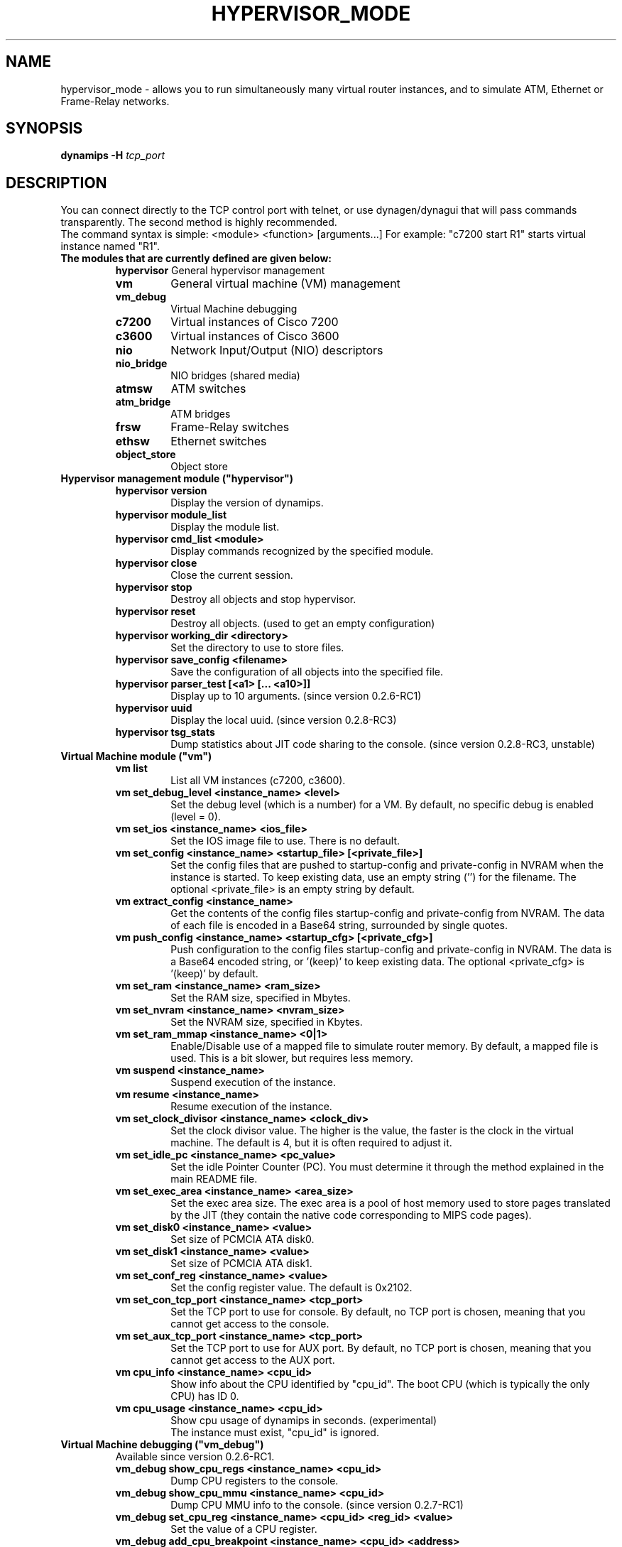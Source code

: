 .TH HYPERVISOR_MODE 7 "Sep 27, 2013"
.SH NAME
hypervisor_mode \- allows you to run simultaneously
many virtual router instances, and to simulate ATM, Ethernet
or Frame\(hyRelay networks.
.SH SYNOPSIS
.B dynamips \-H
\fItcp_port\fP

.SH DESCRIPTION
You can connect directly to the TCP control port with telnet, or use
dynagen/dynagui that will pass commands transparently. The second method
is highly recommended.
.br
The command syntax is simple: <module> <function> [arguments...]
For example: "c7200 start R1" starts virtual instance named "R1".
.br
.TP
.B The modules that are currently defined are given below:
.br
.RS
.B hypervisor
General hypervisor management
.TP
.B vm        
General virtual machine (VM) management
.TP
.B vm_debug
Virtual Machine debugging
.TP
.B c7200     
Virtual instances of Cisco 7200
.TP
.B c3600     
Virtual instances of Cisco 3600
.TP
.B nio       
Network Input/Output (NIO) descriptors
.TP
.B nio_bridge
NIO bridges (shared media)
.TP
.B atmsw     
ATM switches
.TP
.B atm_bridge
ATM bridges
.TP
.B frsw      
Frame\(hyRelay switches
.TP
.B ethsw     
Ethernet switches
.TP
.B object_store
Object store
.RE
.TP
.B Hypervisor management module ("hypervisor")
.RS
.TP
.B hypervisor version
Display the version of dynamips.
.TP
.B hypervisor module_list
Display the module list.
.TP
.B hypervisor cmd_list <module>
Display commands recognized by the specified module.
.TP
.B hypervisor close
Close the current session.
.TP
.B hypervisor stop
Destroy all objects and stop hypervisor.
.TP
.B hypervisor reset
Destroy all objects. (used to get an empty configuration)
.TP
.B hypervisor working_dir <directory>
Set the directory to use to store files.
.TP
.B hypervisor save_config <filename>
Save the configuration of all objects into the specified file.
.TP
.B hypervisor parser_test [<a1> [... <a10>]]
Display up to 10 arguments. (since version 0.2.6\-RC1)
.TP
.B hypervisor uuid
Display the local uuid. (since version 0.2.8\-RC3)
.TP
.B hypervisor tsg_stats
Dump statistics about JIT code sharing to the console.
(since version 0.2.8\-RC3, unstable)
.RE
.TP
.B Virtual Machine module ("vm")
.RS
.TP
.B vm list
List all VM instances (c7200, c3600).
.TP
.B vm set_debug_level <instance_name> <level>
Set the debug level (which is a number) for a VM. By default, no specific debug
is enabled (level = 0).
.TP
.B vm set_ios <instance_name> <ios_file>
Set the IOS image file to use. There is no default.
.TP
.B vm set_config <instance_name> <startup_file> [<private_file>]
Set the config files that are pushed to startup\-config and 
private\-config in NVRAM when the instance is started.
To keep existing data, use an empty string ('') for the filename.
The optional <private_file> is an empty string by default.
.TP
.B vm extract_config <instance_name>
Get the contents of the config files startup\-config and private\-config from 
NVRAM. The data of each file is encoded in a Base64 string, surrounded by 
single quotes.
.TP
.B vm push_config <instance_name> <startup_cfg> [<private_cfg>]
Push configuration to the config files startup\-config and private\-config 
in NVRAM.
The data is a Base64 encoded string, or '(keep)' to keep existing data.
The optional <private_cfg> is '(keep)' by default.
.TP
.B vm set_ram <instance_name> <ram_size>
Set the RAM size, specified  in Mbytes.
.TP
.B vm set_nvram <instance_name> <nvram_size>
Set the NVRAM size, specified in Kbytes.
.TP
.B vm set_ram_mmap <instance_name> <0|1>
Enable/Disable use of a mapped file to simulate router memory. By default, a
mapped file is used. This is a bit slower, but requires less memory.
.TP
.B vm suspend <instance_name>
Suspend execution of the instance.
.TP
.B vm resume <instance_name>
Resume execution of the instance.
.TP
.B vm set_clock_divisor <instance_name> <clock_div>
Set the clock divisor value. The higher is the value, the faster is the clock
in the virtual machine. The default is 4, but it is often required to adjust
it.
.TP
.B vm set_idle_pc <instance_name> <pc_value>
Set the idle Pointer Counter (PC). You must determine it through the method
explained in the main README file.
.TP
.B vm set_exec_area <instance_name> <area_size>
Set the exec area size. The exec area is a pool of host memory used to store
pages translated by the JIT (they contain the native code corresponding to MIPS
code pages).
.TP
.B vm set_disk0 <instance_name> <value>
Set size of PCMCIA ATA disk0.
.TP
.B vm set_disk1 <instance_name> <value>
Set size of PCMCIA ATA disk1.
.TP
.B vm set_conf_reg <instance_name> <value>
Set the config register value. The default is 0x2102.
.TP
.B vm set_con_tcp_port <instance_name> <tcp_port>
Set the TCP port to use for console. By default, no TCP port is chosen, meaning
that you cannot get access to the console.
.TP
.B vm set_aux_tcp_port <instance_name> <tcp_port>
Set the TCP port to use for AUX port. By default, no TCP port is chosen,
meaning that you cannot get access to the AUX port.
.TP
.B vm cpu_info <instance_name> <cpu_id>
Show info about the CPU identified by "cpu_id". The boot CPU (which is
typically the only CPU) has ID 0.
.TP
.B vm cpu_usage <instance_name> <cpu_id>
Show cpu usage of dynamips in seconds. (experimental)
.br
The instance must exist, "cpu_id" is ignored.
.RE
.TP
.B Virtual Machine debugging ("vm_debug")
.RS
.TP
Available since version 0.2.6\-RC1.
.TP
.B vm_debug show_cpu_regs <instance_name> <cpu_id>
Dump CPU registers to the console.
.TP
.B vm_debug show_cpu_mmu <instance_name> <cpu_id>
Dump CPU MMU info to the console. (since version 0.2.7\-RC1)
.TP
.B vm_debug set_cpu_reg <instance_name> <cpu_id> <reg_id> <value>
Set the value of a CPU register.
.TP
.B vm_debug add_cpu_breakpoint <instance_name> <cpu_id> <address>
Add a breakpoint.
.TP
.B vm_debug remove_cpu_breakpoint <instance_name> <cpu_id> <address>
Remove a breakpoint.
.TP
.B vm_debug pmem_w32 <instance_name> <cpu_id> <address> <value>
Write a 32\-bit memory word to physical memory.
.TP
.B vm_debug pmem_r32 <instance_name> <cpu_id> <address>
Read a 32\-bit memory word from physical memory.
.TP
.B vm_debug pmem_w16 <instance_name> <cpu_id> <address> <value>
Write a 16\-bit memory word to physical memory.
.TP
.B vm_debug pmem_r16 <instance_name> <cpu_id> <address>
Read a 16\-bit memory word from physical memory.
.RE
.TP
.B Virtual Cisco 7200 instances module ("c7200")
.RS
.TP
.B c7200 list
List all existing Cisco 7200 instances.
.TP
.B c7200 create <instance_name> <instance_id>
Create a new router instance. The ID must be unique and is used to name files
on disk.
.TP
.B c7200 delete <instance_name>
Delete the specified instance.
.TP
.B c7200 start <instance_name>
Start the instance.  At least the IOS image must be set.
.TP
.B c7200 stop <instance_name>
Stop the instance. The settings are kept.
.TP
.B c7200 set_npe <instance_name> <npe_name>
Set the NPE model.  For example: npe\(hy100, npe\(hy400, ... The default is
"npe\(hy200".
.TP
.B c7200 set_midplane <instance_name> <midplane_name>
Set the midplane model, it can be either "std" or "vxr". The default is "vxr".
.TP
.B c7200 set_mac_addr <instance_name> <mac_addr>
Set the base MAC address of the router. By default, the address is
automatically generated with this pattern : ca<instance_id>.<process_pid>.0000
(Cisco format).
.TP
.B c7200 add_pa_binding <instance_name> <slot> <pa_type>
Add a Port Adapter binding for the specified slot.  For example: "c7200
add_pa_binding R1 1 PA\(hyA1" adds a PA\(hyA1 card into slot 1.
.TP
.B c7200 remove_pa_binding <instance_name> <slot>
Remove a Port Adapter binding (if it exists) for the specified slot.
.TP
.B c7200 pa_bindings <instance_name>
Display all PA bindings for the router instance.
.TP
.B c7200 add_nio_binding <instance_name> <slot> <port> <nio_name>
Add a NIO binding for the interface designated by "slot/port".  For example:
"c7200 add_nio_binding R1 1 0 nio1" (with PA\(hyA1 bound to slot 1) binds the NIO
called "nio1" to the interface ATM1/0.
.TP
.B c7200 remove_nio_binding <instance_name> <slot> <port>
Removes the NIO binding for the interface designated by "slot/port".
.TP
.B c7200 pa_nio_bindings <instance_name> <slot>
Display NIO bindings for all ports of the specified slot.
.TP
.B c7200 pa_enable_nio <instance_name> <slot> <port>
Enable NIO for the interface "slot/port" (used when NIO has to be changed while
the virtual router is online).
.TP
.B c7200 pa_disable_nio <instance_name> <slot> <port>
Disable NIO for the interface "slot/port" (used when NIO has to be changed
while the virtual router is online).
.TP
.B c7200 pa_init_online <instance_name> <slot>
Initialize a Port Adapter while the router is online (this triggers an OIR
event).
.TP
.B c7200 pa_stop_online <instance_name> <slot>
Stop a Port Adapter while the router is online (this triggers an OIR event).
.TP
.B c7200 show_hardware <instance_name>
Display virtual hardware info about the instance.
.RE
.TP
.B Virtual Cisco 3600 instances module ("c3600")
.RS
.TP
.B c3600 list
List all existing Cisco 3600 instances.
.TP
.B c3600 create <instance_name> <instance_id>
Create a new router instance. The ID must be unique and is used to name files
on disk.
.TP
.B c3600 delete <instance_name>
Delete the specified instance.
.TP
.B c3600 start <instance_name>
Start the instance.  At least the IOS image must be set.
.TP
.B c3600 stop <instance_name>
Stop the instance. The settings are kept.
.TP
.B c3600 set_chassis <instance_name> <chassis_name>
Set the chassis model.  Possible values: 3620, 3640, 3660. The default is
"3640".
.TP
.B c3600 set_mac_addr <instance_name> <mac_addr>
Set the base MAC address of the router. By default, the address is
automatically generated with this pattern : cc<instance_id>.<process_pid>.0000
(Cisco format).
.TP
.B c3600 add_nm_binding <instance_name> <slot> <pa_type>
Add a Network Module binding for the specified slot.  For example: "c3600
add_nm_binding R1 1 NM\(hy1FE\(hyTX" adds a NM\(hy1FE\(hyTX card into slot 1.
.TP
.B c3600 remove_pa_binding <instance_name> <slot>
Remove a Network Module binding (if it exists) for the specified slot.
.TP
.B c3600 nm_bindings <instance_name>
Display all NM bindings for the router instance.
.TP
.B c3600 add_nio_binding <instance_name> <slot> <port> <nio_name>
Add a NIO binding for the interface designated by "slot/port".  For example:
"c3600 add_nio_binding R1 1 0 nio1" (with NM\(hy1FE\(hyTX bound to slot 1) binds the
NIO called "nio1" to the interface FastEthernet1/0.
.TP
.B c3600 remove_nio_binding <instance_name> <slot> <port>
Removes the NIO binding for the interface designated by "slot/port".
.TP
.B c3600 nm_nio_bindings <instance_name> <slot>
Display NIO bindings for all ports of the specified slot.
.TP
.B c3600 nm_enable_nio <instance_name> <slot> <port>
Enable NIO for the interface "slot/port" (used when NIO has to be changed while
the virtual router is online).
.TP
.B c3600 nm_disable_nio <instance_name> <slot> <port>
Disable NIO for the interface "slot/port" (used when NIO has to be changed
while the virtual router is online).
.TP
.B c3600 show_hardware <instance_name>
Display virtual hardware info about the instance.
.RE
.TP
.B Network Input/Output (NIO) module ("nio")
.RS
.TP
.B nio list
List all exiting NIOs.
.TP
.B nio create_udp <nio_name> <local_port> <remote_host> <remote_port>
Create an UDP NIO with the specified parameters.
.TP
.B nio create_unix <nio_name> <local_file> <remote_file>
Create an UNIX NIO with the specified parameters.
.TP
.B nio create_vde <nio_name> <control_file> <local_file>
Create a VDE NIO with the specified parameters. VDE stands for "Virtual
Distributed Ethernet" and is compatible with UML (User\(hyMode\(hyLinux) switch.
.TP
.B nio create_tap <nio_name> <tap_device>
Create a TAP NIO. TAP devices are supported only on Linux and FreeBSD and
require root access.
.TP
.B nio create_gen_eth <nio_name> <eth_device>
Create a generic ethernet NIO, using PCAP (0.9.4 and greater). It requires root
access.
.TP
.B nio create_linux_eth <nio_name> <eth_device>
Create a Linux ethernet NIO. It requires root access and is supported only on
Linux platforms.
.TP
.B nio delete <nio_name>
Delete the specified NIO. The NIO can be deleted only when it is not anymore in
use by another object.
.TP
.B nio set_debug <nio_name> <debug>
Enable/Disable debugging for the specified NIO. When debugging is enabled,
received and emitted packets are displayed at screen. It is mainly used to
debug interface drivers.
.RE
.TP
.B NIO bridge mdoule ("nio_bridge")
.RS
.TP
.B nio_bridge list
List all NIO bridges.
.TP
.B nio_bridge create <bridge_name>
Create a NIO bridge. A NIO bridge acts as a shared media (a kind of hub).
.TP
.B nio_bridge delete <bridge_name>
Delete a NIO bridge.
.TP
.B nio_bridge add_nio <bridge_name> <nio_name>
Add a NIO as new port in a NIO bridge. The NIO must be created through the
"nio" module.
.TP
.B nio_bridge remove_nio <bridge_name> <nio_name>
Remove the specified NIO as member of the NIO bridge.
.RE
.TP
.B Virtual Ethernet switch ("ethsw")
.RS
.TP
.B ethsw list
List all Ethernet switches.
.TP
.B ethsw create <switch_name>
Create a new Ethernet switch.
.TP
.B ethsw delete <switch_name>
Delete the specified Ethernet switch.
.TP
.B ethsw add_nio <switch_name> <nio_name>
Add a NIO as new port in an Ethernet switch. The NIO must be created through
the "nio" module.
.TP
.B ethsw remove_nio <switch_name> <nio_name>
Remove the specified NIO as member of the Ethernet switch.
.TP
.B ethsw set_access_port <switch_name> <nio_name> <vlan_id>
Set the specified port as an ACCESS port in VLAN <vlan_id>.
.TP
.B ethsw set_dot1q_port <switch_name> <nio_name> <native_vlan>
Set the specified port as a 802.1Q trunk port, with native VLAN <native_vlan>.
.TP
.B ethsw set_qinq_port <switch_name> <nio_name> <outer_vlan>
Set the specified port as a trunk (QinQ) port.
(since version 0.2.3\-RC3\-community)
.TP
.B ethsw clear_mac_addr_table <switch_name>
Clear the MAC address table.
.TP
.B ethsw show_mac_addr_table <switch_name>
Show the MAC address table (output format: Ethernet address, VLAN, NIO)
.RE
.TP
.B Virtual ATM switch ("atmsw")
.RS
.TP
.B atmsw list
List all ATM switches.
.TP
.B atmsw create <switch_name>
Create a new ATM switch.
.TP
.B atmsw delete <switch_name>
Delete the specified ATM switch.
.TP
.B atmsw create_vpc <switch_name> <input_nio> <input_vpi> <output_nio> <output_vpi>
Create a new Virtual Path connection (unidirectional).
.TP
.B atmsw delete_vpc <switch_name> <input_nio> <input_vpi> <output_nio> <output_vpi>
Delete a Virtual Path connection (unidirectional).
.TP
.B atmsw create_vcc <switch_name> <input_nio> <input_vpi> <input_vci>  <output_nio> <output_vpi> <output_vci>
Create a new Virtual Channel connection (unidirectional).
.TP
.B atmsw delete_vcc <switch_name> <input_nio> <input_vpi> <input_vci> <output_nio> <output_vpi> <output_vci>
Delete a Virtual Channel connection (unidirectional).
.RE
.TP
.B Virtual ATM bridge ("atm_bridge")
.RS
.TP
Available since version 0.2.8\-RC2.
.TP
.B atm_bridge list
List all ATM bridges.
.TP
.B atm_bridge create <bridge_name>
Create a new ATM bridge.
.TP
.B atm_bridge delete <bridge_name>
Delete an ATM bridge.
.TP
.B atm_bridge configure <bridge_name> <eth_nio> <atm_nio> <vpi> <vci>
Configure an ATM bridge.
.TP
.B atm_bridge unconfigure <bridge_name>
Unconfigure an ATM bridge.
.RE
.TP
.B Virtual Frame\(hyRelay switch ("frsw")
.RS
.TP
.B frsw list
List all Frame\(hyRelay switches.
.TP
.B frsw create <switch_name>
Create a new Frame\(hyRelay switch.
.TP
.B frsw delete <switch_name>
Delete the specified Frame\(hyRelay switch.
frsw create_vc <switch_name> <input_nio> <input_dlci> <output_nio> <output_dlci>
Create a new Virtual Circuit connection (unidirectional).
.TP
.B frsw delete_vc <switch_name> <input_nio> <input_dlci> <output_nio> <output_dlci>
Delete a Virtual Circuit connection (unidirectional).
.RE
.TP
.B Object store ("object_store")
.RS
.TP
Available since version 0.2.8\-RC2.
.TP
.B object_store write <object_name> <data>
Write an object, data provided in base64 encoding.
.TP
.B object_store read <object_name>
Read an object and return data in base64 encoding.
.TP
.B object_store delete <object_name>
Delete an object from the store.
.TP
.B object_store delete_all
Delete all objects from the store
.TP
.B object_store list
Object list.
.RE
.SH REPORTING BUGS
.br
Please send bug reports to 
.UR https://github.com/GNS3/dynamips/issues
.UE
.SH SEE ALSO
.br
\fBdynamips\fP(1), \fBnvram_export\fP(1), \fBdynagen\fP(1), \fBdynagui\fP(1)
.br
.UR http://www.gns3.net/dynamips/
.UE
.br
.UR http://forum.gns3.net/
.UE
.br
.UR https://github.com/GNS3/dynamips
.UE
.br
.SH OLD WEBSITES
.UR http://www.ipflow.utc.fr/index.php/
.UE
.br
.UR http://www.ipflow.utc.fr/blog/
.UE
.br
.UR http://hacki.at/7200emu/index.php
.UE
.SH AUTHOR
\fBdynamips\fP was written by Fabien Devaux, Christophe Fillot (cf@utc.fr)
and MtvE. This manual page was written by Erik Wenzel <erik@debian.org>
for the Debian GNU/Linux system (but may be used by others). This manual 
page was updated by Flávio J. Saraiva 
<flaviojs2005@gmail.com>.

